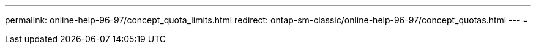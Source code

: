 ---
permalink: online-help-96-97/concept_quota_limits.html 
redirect: ontap-sm-classic/online-help-96-97/concept_quotas.html 
---
= 


